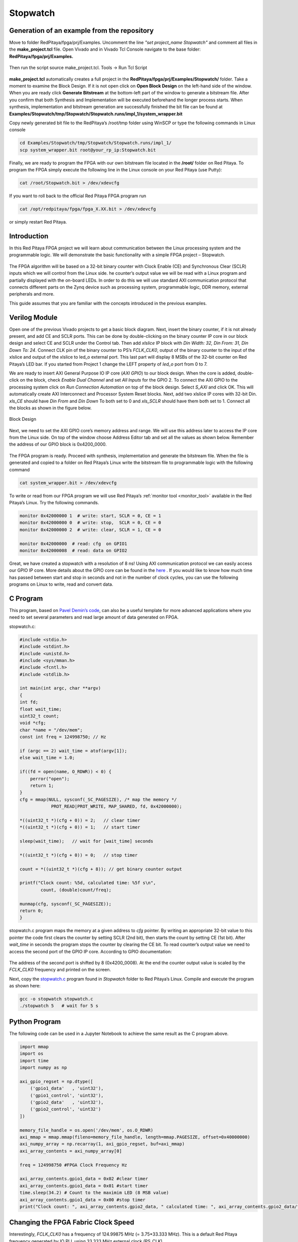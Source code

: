 .. _stopwatch:

#########
Stopwatch
#########

============================================
Generation of an example from the repository
============================================

Move to folder RedPitaya/fpga/prj/Examples. Uncomment the line *"set project_name Stopwatch"* and comment all files in the **make_project.tcl** file. Open Vivado and in Vivado Tcl Console navigate to the base folder: **RedPitaya/fpga/prj/Examples.** 

.. figure:: img/LedBlink1.png
    :alt: Logo
    :align: center

Then run the script source make_project.tcl. Tools → Run Tcl Script

.. figure:: img/LedBlink2.png
    :alt: Logo
    :align: center

**make_project.tcl** automatically creates a full project in the **RedPitaya/fpga/prj/Examples/Stopwatch/** folder. Take a moment to examine the Block Design. 
If it is not open click on **Open Block Design** on the left-hand side of the window. 
When you are ready click **Generate Bitstream** at the bottom-left part of the window to generate a bitstream file. 
After you confirm that both Synthesis and Implementation will be executed beforehand the longer process starts. When synthesis, implementation and bitstream generation are successfully finished the bit file can be found at **Examples/Stopwatch/tmp/Stopwatch/Stopwatch.runs/impl_1/system_wrapper.bit**

Copy newly generated bit file to the RedPitaya’s /root/tmp folder using WinSCP or type the following commands in Linux console

.. code-block:: shell-session

    cd Examples/Stopwatch/tmp/Stopwatch/Stopwatch.runs/impl_1/
    scp system_wrapper.bit root@your_rp_ip:Stopwatch.bit

Finally, we are ready to program the FPGA with our own bitstream file located in the **/root/** folder on Red Pitaya. 
To program the FPGA simply execute the following line in the Linux console on your Red Pitaya (use Putty):

.. code-block:: shell-session

    cat /root/Stopwatch.bit > /dev/xdevcfg

If you want to roll back to the official Red Pitaya FPGA program run

.. code-block:: shell-session

    cat /opt/redpitaya/fpga/fpga_X.XX.bit > /dev/xdevcfg

or simply restart Red Pitaya.


============
Introduction
============

In this Red Pitaya FPGA project we will learn about communication between the Linux processing system and the programmable logic. 
We will demonstrate the basic functionality with a simple FPGA project – Stopwatch.

.. figure:: img/stopwatch.jpg
    :alt: Logo
    :align: center

The FPGA algorithm will be based on a 32-bit binary counter with Clock Enable (CE) and Synchronous Clear (SCLR) inputs which we will control from the Linux side. 
he counter’s output value we will be read with a Linux program and partially displayed with the on-board LEDs. 
In order to do this we will use standard AXI communication protocol that connects different parts on the Zynq device such as processing system, programmable logic, DDR memory, external peripherals and more.

This guide assumes that you are familiar with the concepts introduced in the previous examples.

==============
Verilog Module
==============

Open one of the previous Vivado projects to get a basic block diagram. 
Next, insert the binary counter, if it is not already present, and add CE and SCLR ports. 
This can be done by double-clicking on the binary counter IP core in our block design and select CE and SCLR under the Control tab. 
Then add *xlslice* IP block with *Din Width: 32, Din From: 31, Din Down To: 24*. 
Connect CLK pin of the binary counter to PS’s *FCLK_CLK0*, output of the binary counter to the input of the xlslice and output of the xlslice to led_o external port. 
This last part will display 8 MSBs of the 32-bit counter on Red Pitaya’s LED bar. 
If you started from Project 1 change the LEFT property of *led_o* port from 0 to 7.

We are ready to insert AXI General Purpose IO IP core (*AXI GPIO*) to our block design. 
When the core is added, double-click on the block, check *Enable Dual Channel* and set *All Inputs* for the GPIO 2. 
To connect the AXI GPIO to the processing system click on *Run Connection Automation* on top of the block design. 
Select *S_AXI* and click OK. This will automatically create AXI Interconnect and Processor System Reset blocks. 
Next, add two xlslice IP cores with 32-bit Din. *xls_CE* should have *Din From* and *Din Down* To both set to 0 and *xls_SCLR* should have them both set to 1. 
Connect all the blocks as shown in the figure below.

.. figure:: img/Stopwatch1.png
    :alt: Logo
    :align: center
    
    Block Design

Next, we need to set the AXI GPIO core’s memory address and range. 
We will use this address later to access the IP core from the Linux side. 
On top of the window choose Address Editor tab and set all the values as shown below. 
Remember the address of our GPIO block is 0x4200_0000.

.. figure:: img/Stopwatch2.png
    :alt: Logo
    :align: center

The FPGA program is ready. Proceed with synthesis, implementation and generate the bitstream file. 
When the file is generated and copied to a folder on Red Pitaya’s Linux write the bitstream file to programmable logic with the following command

.. code-block:: shell-session

    cat system_wrapper.bit > /dev/xdevcfg

To write or read from our FPGA program we will use Red Pitaya’s :ref:`monitor tool <monitor_tool>` available in the Red Pitaya’s Linux. Try the following commands.

.. code-block:: shell-session

    monitor 0x42000000 1  # write: start, SCLR = 0, CE = 1
    monitor 0x42000000 0  # write: stop,  SCLR = 0, CE = 0
    monitor 0x42000000 2  # write: clear, SCLR = 1, CE = 0
    
    monitor 0x42000000	# read: cfg  on GPIO1
    monitor 0x42000008	# read: data on GPIO2

Great, we have created a stopwatch with a resolution of 8 ns! 
Using AXI communication protocol we can easily access our GPIO IP core. 
More details about the GPIO core can be found in the `here <https://www.xilinx.com/support/documentation/ip_documentation/axi_ref_guide/latest/ug1037-vivado-axi-reference-guide.pdf>`_ .
If you would like to know how much time has passed between start and stop in seconds and not in the number of clock cycles, you can use the following programs on Linux to write, read and convert data. 

============================================
C Program
============================================
This program, based on `Pavel Demin’s code <http://pavel-demin.github.io/red-pitaya-notes/>`_, can also be a useful template for more advanced applications where you need to set several parameters and read large amount of data generated on FPGA.

stopwatch.c:

.. code-block:: c

    #include <stdio.h>
    #include <stdint.h>
    #include <unistd.h>
    #include <sys/mman.h>
    #include <fcntl.h>
    #include <stdlib.h>
    
    int main(int argc, char **argv)
    {
    int fd;
    float wait_time;
    uint32_t count;
    void *cfg;
    char *name = "/dev/mem";
    const int freq = 124998750; // Hz
    
    if (argc == 2) wait_time = atof(argv[1]);
    else wait_time = 1.0;
    
    if((fd = open(name, O_RDWR)) < 0) {
        perror("open");
        return 1;
    }
    cfg = mmap(NULL, sysconf(_SC_PAGESIZE), /* map the memory */
                PROT_READ|PROT_WRITE, MAP_SHARED, fd, 0x42000000);
    
    *((uint32_t *)(cfg + 0)) = 2;   // clear timer
    *((uint32_t *)(cfg + 0)) = 1;   // start timer
    
    sleep(wait_time);   // wait for [wait_time] seconds
    
    *((uint32_t *)(cfg + 0)) = 0;   // stop timer
    
    count = *((uint32_t *)(cfg + 8)); // get binary counter output
    
    printf("Clock count: %5d, calculated time: %5f s\n",
            count, (double)count/freq);
    
    munmap(cfg, sysconf(_SC_PAGESIZE));
    return 0;
    }

stopwatch.c program maps the memory at a given address to *cfg* pointer. 
By writing an appropriate 32-bit value to this pointer the code first clears the counter by setting SCLR (2nd bit), then starts the count by setting CE (1st bit). 
After *wait_time* in seconds the program stops the counter by clearing the CE bit. 
To read counter’s output value we need to access the second port of the GPIO IP core. According to GPIO documentation:

.. figure:: img/Stopwatch3.png
    :alt: Logo
    :align: center

The address of the second port is shifted by 8 (0x4200_0008). At the end the counter output value is scaled by the *FCLK_CLK0* frequency and printed on the screen.

Next, copy the `stopwatch.c <https://github.com/RedPitaya/RedPitaya/blob/master/fpga/prj/Examples/Stopwatch/stopwatch.c>`_  program found in *Stopwatch* folder to Red Pitaya’s  Linux. Compile and execute the program as shown here:

.. code-block:: shell-session

    gcc -o stopwatch stopwatch.c
    ./stopwatch 5   # wait for 5 s

============================================
Python Program
============================================
The following code can be used in a Jupyter Notebook to achieve the same result as the C program above.

.. code-block:: python

    import mmap
    import os
    import time
    import numpy as np

    axi_gpio_regset = np.dtype([
        ('gpio1_data'   , 'uint32'),
        ('gpio1_control', 'uint32'),
        ('gpio2_data'   , 'uint32'),
        ('gpio2_control', 'uint32')
    ])

    memory_file_handle = os.open('/dev/mem', os.O_RDWR)
    axi_mmap = mmap.mmap(fileno=memory_file_handle, length=mmap.PAGESIZE, offset=0x40000000)
    axi_numpy_array = np.recarray(1, axi_gpio_regset, buf=axi_mmap)
    axi_array_contents = axi_numpy_array[0]

    freq = 124998750 #FPGA Clock Frequency Hz
    
    axi_array_contents.gpio1_data = 0x02 #clear timer
    axi_array_contents.gpio1_data = 0x01 #start timer
    time.sleep(34.2) # Count to the maximim LED (8 MSB value)
    axi_array_contents.gpio1_data = 0x00 #stop timer
    print("Clock count: ", axi_array_contents.gpio2_data, " calculated time: ", axi_array_contents.gpio2_data/freq, " Seconds")

============================================
Changing the FPGA Fabric Clock Speed
============================================

Interestingly, *FCLK_CLK0* has a frequency of 124.99875 MHz (= 3.75*33.333 MHz). 
This is a default Red Pitaya frequency generated by IO PLL using 33.333 MHz external clock (PS_CLK). 

The following terminal commands can be used to change the PL fabric clock speed. The script needs root access. The clock frequency can be set from 100000 to 2500000000. Clock speeds above 300000 give better timing results from a Jupyter Notebook. 124998750 is the default.

.. code-block:: shell-session

    devcfg=/sys/devices/soc0/amba/f8007000.devcfg
    test -d $devcfg/fclk/fclk0 || echo fclk0 > $devcfg/fclk_export
    echo 0 > $devcfg/fclk/fclk0/enable
    echo 2500000000 > $devcfg/fclk/fclk0/set_rate
    echo 1 > $devcfg/fclk/fclk0/enable

==========
Conclusion
==========

We have created another simple project where we learned how to communicate between our FPGA program and Linux running on Red Pitaya’s Zynq7 ARM processor.

===============
Author & Source
===============

Orignal author: Anton Potočnik.
The clock speed change commands are based on a script by Jean Minet on the original lesson below.
Python port added by John M0JPI

Original lesson: `link <http://antonpotocnik.com/?p=489265>`_

